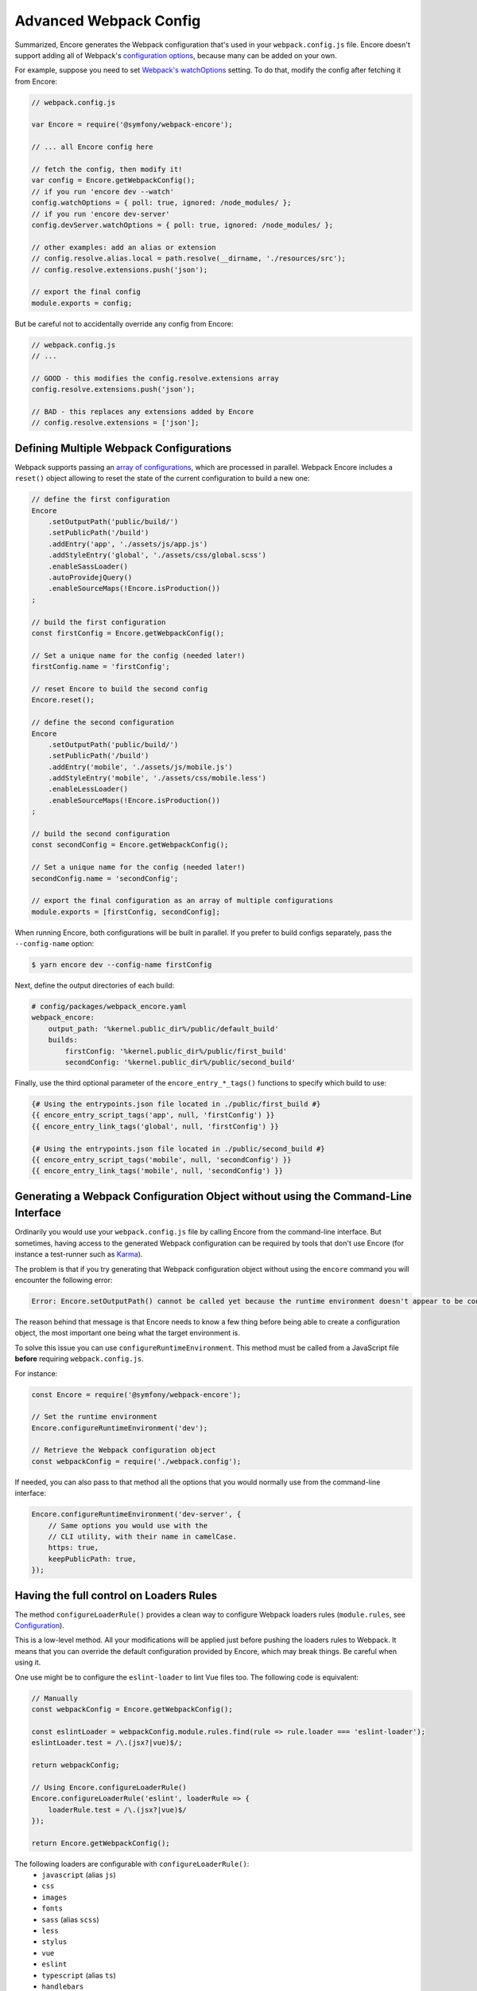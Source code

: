Advanced Webpack Config
=======================

Summarized, Encore generates the Webpack configuration that's used in your
``webpack.config.js`` file. Encore doesn't support adding all of Webpack's
`configuration options`_, because many can be added on your own.

For example, suppose you need to set `Webpack's watchOptions`_ setting. To do that,
modify the config after fetching it from Encore:

.. TODO update the following config example when https://github.com/symfony/webpack-encore/pull/486 is merged and configureWatchOptions() is introduced

.. code-block:: javascript

    // webpack.config.js

    var Encore = require('@symfony/webpack-encore');

    // ... all Encore config here

    // fetch the config, then modify it!
    var config = Encore.getWebpackConfig();
    // if you run 'encore dev --watch'
    config.watchOptions = { poll: true, ignored: /node_modules/ };
    // if you run 'encore dev-server'
    config.devServer.watchOptions = { poll: true, ignored: /node_modules/ };

    // other examples: add an alias or extension
    // config.resolve.alias.local = path.resolve(__dirname, './resources/src');
    // config.resolve.extensions.push('json');

    // export the final config
    module.exports = config;

But be careful not to accidentally override any config from Encore:

.. code-block:: javascript

    // webpack.config.js
    // ...

    // GOOD - this modifies the config.resolve.extensions array
    config.resolve.extensions.push('json');

    // BAD - this replaces any extensions added by Encore
    // config.resolve.extensions = ['json'];

Defining Multiple Webpack Configurations
----------------------------------------

Webpack supports passing an `array of configurations`_, which are processed in
parallel. Webpack Encore includes a ``reset()`` object allowing to reset the
state of the current configuration to build a new one:

.. code-block:: javascript

    // define the first configuration
    Encore
        .setOutputPath('public/build/')
        .setPublicPath('/build')
        .addEntry('app', './assets/js/app.js')
        .addStyleEntry('global', './assets/css/global.scss')
        .enableSassLoader()
        .autoProvidejQuery()
        .enableSourceMaps(!Encore.isProduction())
    ;

    // build the first configuration
    const firstConfig = Encore.getWebpackConfig();

    // Set a unique name for the config (needed later!)
    firstConfig.name = 'firstConfig';

    // reset Encore to build the second config
    Encore.reset();

    // define the second configuration
    Encore
        .setOutputPath('public/build/')
        .setPublicPath('/build')
        .addEntry('mobile', './assets/js/mobile.js')
        .addStyleEntry('mobile', './assets/css/mobile.less')
        .enableLessLoader()
        .enableSourceMaps(!Encore.isProduction())
    ;

    // build the second configuration
    const secondConfig = Encore.getWebpackConfig();

    // Set a unique name for the config (needed later!)
    secondConfig.name = 'secondConfig';

    // export the final configuration as an array of multiple configurations
    module.exports = [firstConfig, secondConfig];

When running Encore, both configurations will be built in parallel. If you
prefer to build configs separately, pass the ``--config-name`` option:

.. code-block:: terminal

    $ yarn encore dev --config-name firstConfig

Next, define the output directories of each build:

.. code-block:: yaml

    # config/packages/webpack_encore.yaml
    webpack_encore:
        output_path: '%kernel.public_dir%/public/default_build'
        builds:
            firstConfig: '%kernel.public_dir%/public/first_build'
            secondConfig: '%kernel.public_dir%/public/second_build'

Finally, use the third optional parameter of the ``encore_entry_*_tags()``
functions to specify which build to use:

.. code-block:: twig

    {# Using the entrypoints.json file located in ./public/first_build #}
    {{ encore_entry_script_tags('app', null, 'firstConfig') }}
    {{ encore_entry_link_tags('global', null, 'firstConfig') }}

    {# Using the entrypoints.json file located in ./public/second_build #}
    {{ encore_entry_script_tags('mobile', null, 'secondConfig') }}
    {{ encore_entry_link_tags('mobile', null, 'secondConfig') }}

Generating a Webpack Configuration Object without using the Command-Line Interface
----------------------------------------------------------------------------------

Ordinarily you would use your ``webpack.config.js`` file by calling Encore
from the command-line interface. But sometimes, having access to the generated
Webpack configuration can be required by tools that don't use Encore (for
instance a test-runner such as `Karma`_).

The problem is that if you try generating that Webpack configuration object
without using the ``encore`` command you will encounter the following error:

.. code-block:: text

    Error: Encore.setOutputPath() cannot be called yet because the runtime environment doesn't appear to be configured. Make sure you're using the encore executable or call Encore.configureRuntimeEnvironment() first if you're purposely not calling Encore directly.

The reason behind that message is that Encore needs to know a few thing before
being able to create a configuration object, the most important one being what
the target environment is.

To solve this issue you can use ``configureRuntimeEnvironment``. This method
must be called from a JavaScript file **before** requiring ``webpack.config.js``.

For instance:

.. code-block:: javascript

    const Encore = require('@symfony/webpack-encore');

    // Set the runtime environment
    Encore.configureRuntimeEnvironment('dev');

    // Retrieve the Webpack configuration object
    const webpackConfig = require('./webpack.config');

If needed, you can also pass to that method all the options that you would
normally use from the command-line interface:

.. code-block:: javascript

    Encore.configureRuntimeEnvironment('dev-server', {
        // Same options you would use with the
        // CLI utility, with their name in camelCase.
        https: true,
        keepPublicPath: true,
    });

Having the full control on Loaders Rules
----------------------------------------

The method ``configureLoaderRule()`` provides a clean way to configure Webpack loaders rules (``module.rules``, see `Configuration <https://webpack.js.org/concepts/loaders/#configuration>`_).

This is a low-level method. All your modifications will be applied just before pushing the loaders rules to Webpack.
It means that you can override the default configuration provided by Encore, which may break things. Be careful when using it.

One use might be to configure the ``eslint-loader`` to lint Vue files too.
The following code is equivalent:

.. code-block:: javascript

    // Manually
    const webpackConfig = Encore.getWebpackConfig();

    const eslintLoader = webpackConfig.module.rules.find(rule => rule.loader === 'eslint-loader');
    eslintLoader.test = /\.(jsx?|vue)$/;

    return webpackConfig;

    // Using Encore.configureLoaderRule()
    Encore.configureLoaderRule('eslint', loaderRule => {
        loaderRule.test = /\.(jsx?|vue)$/
    });

    return Encore.getWebpackConfig();

The following loaders are configurable with ``configureLoaderRule()``:
  - ``javascript`` (alias ``js``)
  - ``css``
  - ``images``
  - ``fonts``
  - ``sass`` (alias ``scss``)
  - ``less``
  - ``stylus``
  - ``vue``
  - ``eslint``
  - ``typescript`` (alias ``ts``)
  - ``handlebars``

.. _`configuration options`: https://webpack.js.org/configuration/
.. _`Webpack's watchOptions`: https://webpack.js.org/configuration/watch/#watchoptions
.. _`array of configurations`: https://github.com/webpack/docs/wiki/configuration#multiple-configurations
.. _`Karma`: https://karma-runner.github.io
